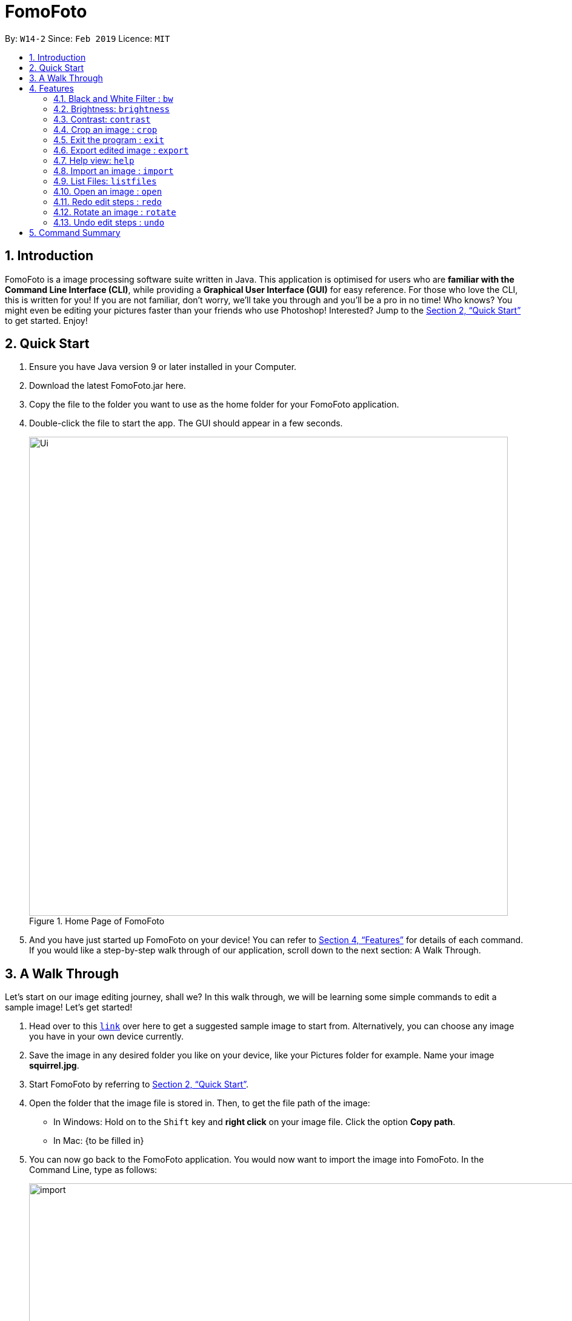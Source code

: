 = FomoFoto
:site-section: UserGuide
:toc:
:toc-title:
:toc-placement: preamble
:sectnums:
:imagesDir: images
:stylesDir: stylesheets
:xrefstyle: full
:experimental:
ifdef::env-github[]
:tip-caption: :bulb:
:note-caption: :information_source:
endif::[]
:repoURL: https://github.com/CS2103-AY1819S2-W14-2/main

By: `W14-2`      Since: `Feb 2019`      Licence: `MIT`

== Introduction

FomoFoto is a image processing software suite written in Java. This application is optimised for users who are *familiar with the Command Line Interface (CLI)*, while providing a *Graphical User Interface (GUI)* for easy reference. For those who love the CLI, this is written for you! If you are not familiar, don't worry, we'll take you through and you'll be a pro in no time! Who knows? You might even be editing your pictures faster than your friends who use Photoshop! Interested? Jump to the <<Quick Start>> to get started. Enjoy!


== Quick Start

.  Ensure you have Java version 9 or later installed in your Computer.
.  Download the latest FomoFoto.jar here.
.  Copy the file to the folder you want to use as the home folder for your FomoFoto application.
.  Double-click the file to start the app. The GUI should appear in a few seconds.
+
.Home Page of FomoFoto
image::Ui.png[width="790"]
+
.  And you have just started up FomoFoto on your device! You can refer to <<Features>> for details of each command. If you would like a step-by-step walk through of our application, scroll down to the next section: A Walk Through.


== A Walk Through
Let's start on our image editing journey, shall we? In this walk through, we will be learning some simple commands to edit a sample image! Let's get started!

.  Head over to this https://twistedsifter.files.wordpress.com/2012/03/squirrel-photobomb-banff.jpg[`link`] over here to get a suggested sample image to start from. Alternatively, you can choose any image you have in your own device currently.

.  Save the image in any desired folder you like on your device, like your Pictures folder for example. Name your image *squirrel.jpg*.

.  Start FomoFoto by referring to <<Quick Start>>.

.  Open the folder that the image file is stored in. Then, to get the file path of the image:
* In Windows: Hold on to the kbd:[Shift] key and *right click* on your image file. Click the option *Copy path*.
* In Mac: {to be filled in}

.  You can now go back to the FomoFoto application. You would now want to import the image into FomoFoto. In the Command Line, type as follows:
+
.Import Command
image::import.JPG[width="912"]
+
. Then, while keeping your cursor on the command line, paste the file path, by simultaneously pressing kbd:[Ctrl] and kbd:[V] keys.
* In Windows: if you used the above method to copy the filepath, please remove the kbd:["] and kbd:["] signs on the two ends of the filepath.

.  Your final command should look something like this, with a different filepath:
+
.Import with Filepath
image::importCommand.JPG[width="915"]
+

.  Then, you can press kbd:[Enter] to execute the import command. Tadah! Your image is now displayed on the FomoFoto application. Your screen should be similar to this.
+
.Import Success
image::importSuccess.JPG[width="917"]
+

. Now let's move on to other commands, shall we? Now suppose you want to decrease the brightness of the photo slightly, maybe 0.9 of the original brightness. So, you type the following command: `brightness 0.9 squirrel.jpg`.

+
.Brightness Command
image::brightnessCommand.JPG[width="915"]
+

.  Once you press kbd:[Enter], FomoFoto will inform you that the filter has been applied successfully, like the image below:

+
.Brightness Success
image::brightnessSuccess.JPG[width="917"]
+

.  Now, you seem to prefer to just have the cute squirrel instead of the humans behind. So, it makes sense that you want to crop the humans away. You can then make use of the crop command: `crop 310 250 140 200 squirrel.jpg` to crop the humans away. After executing, your application would look something like this:

+
.Crop Success
image::cropSuccess.PNG[width="918"]
+

.  Bye bye humans!

[[Features]]
== Features

====
*Command Format*

* Words in `UPPER_CASE` are the parameters to be supplied by the user e.g. in `import f/FILEPATH`, `FILEPATH` is a parameter which can be used as `import f/desktop/photoalbum/image1`.
* Items in square brackets are optional e.g `o/OPERATOR [n/DEGREE]` can be used as `o/Subtract n/20` or as `o/Subtract`.
* Items with `…`​ after them can be used multiple times including zero times e.g. `[t/TAG]...` can be used as `{nbsp}` (i.e. 0 times), `t/friend`, `t/friend t/family` etc.
====

=== Black and White Filter : `bw`

Applies black and white filter on opened image. +
Format: `bw`

=== Brightness: `brightness`

Adjusts the brightness of the image. +
Format: `brightness o/OPERATOR [n/DEGREE]`

Examples:

* `brightness o/subtract`
* `brightness o/add n/40`

=== Contrast: `contrast`

Adjusts the contrast of the image. +
Format: `contrast o/OPERATOR [n/DEGREE]`

Examples:

* `contrast o/add`

* `contrast o/subtract n/30`

=== Crop an image : `crop`

Crops an image based on given top left hand corner coordinates, width and height of final cropped image wanted. +
Format: `crop x/POINTCOORD y/POINTCOORD w/WIDTH h/HEIGHT`

****
* The point coordinates must be separated by a space each.
****

Example:

* `crop 2 3 500 500`

=== Exit the program : `exit`

Exits the program. +
Format: `exit`

=== Export edited image : `export`

Exports the edited image into the specified filepath +
Format: `export f/FILEPATH`

Example:

* `export f/desktop/editedphotoalbum`

=== Help view: `help`
Displays help view to user.
Format: `help`

=== Import an image : `import`

Imports an image to assets folder from specified filepath +
Format: `import FILEPATH`

Example:

* `import C:/Users/Fomo/Pictures/sample.jpg`

=== List Files: `listfiles`

Lists all files in assets folder. +
Format: `listfiles`

=== Open an image : `open`

Opens an image inside assets folder for editing. +
Format: `import FILENAME`

Example:

* `open sample.jpg`

=== Redo edit steps : `redo`

Returns to a previously undone state. +
Format: `redo`

[NOTE]
====
Redoable commands: those commands that modify the image (`rotate`, `crop`, `brightness`, `contrast` and `bw`).
====

Examples:

* `rotate 180` +
`brightness add` +
`undo` (reverses the `brightness add` command) +
`redo` (runs `brightness add` again)

* `contrast subtract` +
`crop 2 3 500 500` +
`undo` (reverses the `crop 2 3 500 500` command +
`undo` (reverses the `contrast subtract`) +
`redo` (runs `contrast subtract` command again) +
`redo` (runs `crop 2 3 500 500` command again)

=== Rotate an image : `rotate`

Rotates the photo by a given degree provided by the user. Only 90, 180 or 270 degrees of rotation is allowed. +
Format: `rotate ANGLE`

Example:

* `rotate 90`

=== Undo edit steps : `undo`

Go back to the previous state of the image. +
Format: `undo`

[NOTE]
====
Undoable commands: those commands that modify the image (`rotate`, `crop`, `brightness`, `contrast` and `bw`).
====

Examples:

* `rotate 180` +
`brightness add` +
`undo` (reverses the `brightness add` command) +

* `contrast subtract` +
`crop 2 3 500 500` +
`undo` (reverses the `crop 2 3 500 500` command +
`undo` (reverses the `contrast subtract`)


== Command Summary

* *Black/White* `bw`

* *Brightness* `brightness o/OPERATOR [n/DEGREE]` +
e.g. `brightness o/add n/20` +

* *Contrast* `contrast o/OPERATOR [n/DEGREE]` +
e.g. `contrast o/subtract n/30` +

* *Crop* `crop x/POINTCOORD y/POINTCOORD w/WIDTH h/HEIGHT` +
e.g. `crop 2 4 500 500`

* *Exit* `exit` +

* *Export* `export FILENAME` +
e.g. `export MyNewImage.jpg`

* *Help* `help` +

* *Import* `import FILEPATH` +
e.g. `import C:/Users/Fomo/Pictures/sample.jpg` +

* *List Files* `listfiles` +

* *Open* `open FILENAME` +
e.g. `open sample.jpg` +

* *Redo* `redo` +

* *Rotate* `rotate ANGLE` +
e.g. `rotate 270` +

* *Undo* `undo` +
